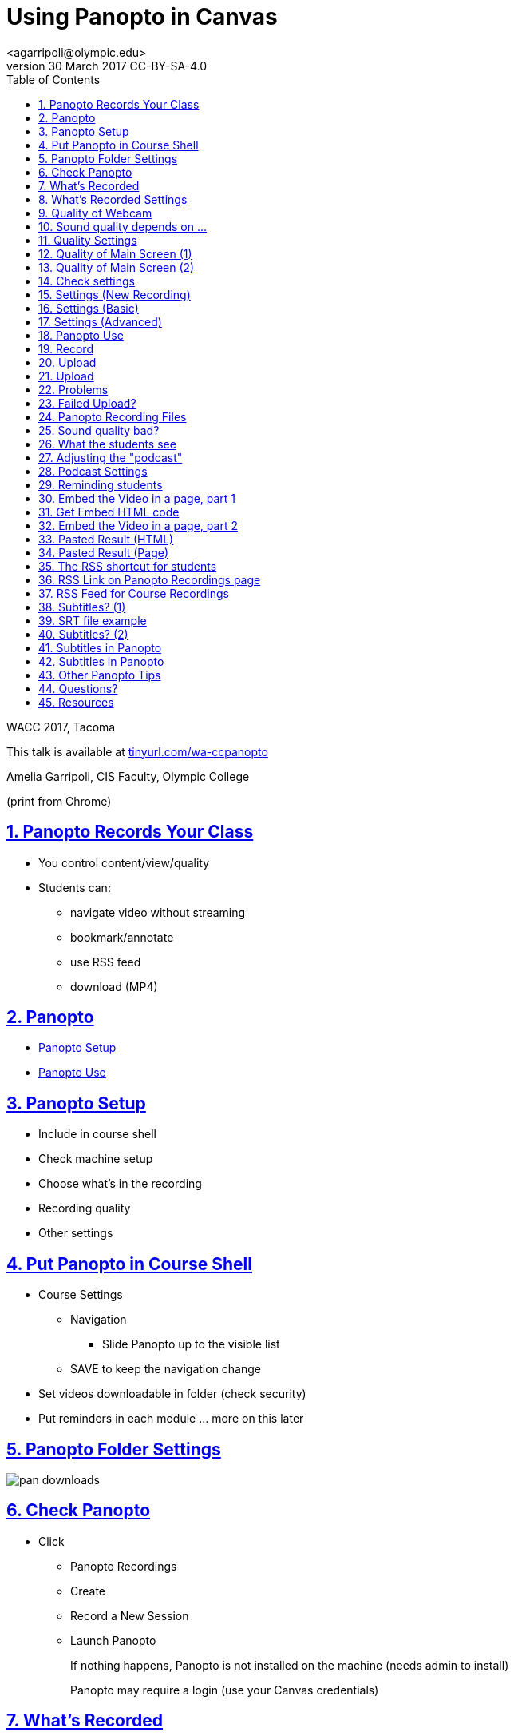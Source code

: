 = Using Panopto in Canvas
<agarripoli@olympic.edu>
v30 March 2017 CC-BY-SA-4.0
:doctype: book
:source-highlighter: coderay
:listing-caption: Listing
:encoding: utf-8
:lang: en
:toc: left
:toclevels: 2
:numbered:
:sectlinks:
:sectanchors:
:copyright: CC-BY-SA-4.0
:backend: revealjs 
:revealjs_theme: black
:revealjs_slideNumber: true
:revealjs_loop: true
:revealjs_transition: fade

WACC 2017, Tacoma

This talk is available at http://tinyurl.com/wa-ccpanopto[tinyurl.com/wa-ccpanopto]

Amelia Garripoli, CIS Faculty, Olympic College

(print from Chrome)





////
generate slides with:
asciidoctor -T asciidoctor-reveal.js/templates/slim wa-ccpanopto.adoc
prepare to be amazed 

follow instructions at https://github.com/frederickf/presentable to add a TOC...
////

////
:numbered!:
////

////
== Table of Contents

**** <<_panopto_use,Panopto Use>>
**** <<_panopto_records_your_class,Panopto Records Your Class>>
**** <<_panopto,Panopto>>
**** <<_panopto_setup,Panopto Setup>>
**** <<_Classrooms_with_Webcams,Classrooms with Webcams>>
**** <<_Put_Panopto_in_Course_Shell,Put Panopto in Course Shell>>
**** <<_Panopto_Folder_Settings,Panopto Folder Settings>>
**** <<_check_panopto,Check Panopto >>
**** <<_Whats_Recorded,What's Recorded>>
**** <<_Whats_Recorded_Settings,What's Recorded Settings>>
**** <<_Quality_of_Webcam,Quality of Webcam>>
**** <<_Sound_quality_depends_on_...,Sound quality depends on ...>>
**** <<_Quality_Settings,Quality Settings>>
**** <<_Quality_of_Main_Screen_1,Quality of Main Screen (1)>>
**** <<_Quality_of_Main_Screen_2,Quality of Main Screen (2)>>
**** <<_Check_settings,Check settings>>
**** <<_Settings_(New_Recording),Settings (New Recording)>>
**** <<_Settings_(Basic),Settings (Basic)>>
**** <<_Settings_(Advanced),Settings (Advanced)>>
**** <<_Panopto_Use,Panopto Use>>
**** <<_Record,Record>>
**** <<_Upload,Upload>>
**** <<_Upload,Upload>>
**** <<_Failed_Upload,Failed Upload? >>
**** <<_Panopto_Recording_Files,Panopto Recording Files>>
**** <<_Sound_quality_bad,Sound quality bad?>>
**** <<_What_the_students_see,What the students see>>
**** <<_Adjusting_the_podcast,Adjusting the "podcast">>
**** <<_Podcast_Settings,Podcast Settings>>
**** <<_Reminding_students,Reminding students>>
**** <<_Embed_the_Video_part_1,Embed the Video in a page, part 1>>
**** <<_Get_Embed_HTML_code,Get Embed HTML code>>
**** <<_Embed_the_Video_part_2,Embed the Video in a page, part 2>>
**** <<_Pasted_Result_HTML,Pasted Result (HTML)>>
**** <<_Pasted_Result_Page,Pasted Result (Page)>>
**** <<_The_RSS_shortcut_for_students,The RSS shortcut for students>>
**** <<_RSS_Link_on_Panopto_Recordings_page,RSS Link on Panopto Recordings page>>
**** <<_RSS_Feed_for_Course_Recordings,RSS Feed for Course Recordings>>
**** <<_Subtitles_1,Subtitles? (1)>>
**** <<_SRT_file_example,SRT file example>>
**** <<_Subtitles_2,Subtitles? (2)>>
**** <<_Subtitles_in_Panopto,Subtitles in Panopto>>
**** <<_Subtitles_in_Panopto,Subtitles in Panopto>>
**** <<_other_panopto_tips,Other Panopto Tips>>
**** <<_questions,Questions?>>
**** <<_resources,Resources>>
////

== Panopto Records Your Class

* You control content/view/quality
* Students can:
** navigate video without streaming
** bookmark/annotate
** use RSS feed
** download (MP4)

////
* Blackboard Collaborate
** In Canvas
** Student Interaction
* Third Party
** Completely Control Rendering
** Richer Editing
////

== Panopto

* <<_panopto_setup,Panopto Setup>>
* <<_panopto_use,Panopto Use>>

== Panopto Setup

* Include in course shell
* Check machine setup
* Choose what's in the recording
* Recording quality
* Other settings

////
== Classrooms with Webcams

* A106A-TW-08811
* B206-TW-08781
* CSC102-TW-09371
* HL014-TW-08700
* HL015-TW-10837
* HOC139-TW-08457
* HOC142-TW-08784
* HS110-TW-07910
* HS111-TW-07911
* HS124-TW-07918
* HS129-TW-07920
* HS202-TW-07902
* HS306-TW-07933
* HS347-TW-07904
* **MOBILE-TW-08772**
* **MOBILE-TW-10257**
* OCP105-TW-08785
* OCP108-TW-09980
* OCP220-TW-10009
* OCS-WFTW-07903
* RBS122-TW-20161
* ST136-TW-08427
* T100-TW-10680
* T111-TW-10654
* T201-TW-11109
* T212-TW-09065
* TJL116-TW-08455
* TJL120-TW-07039
////

== Put Panopto in Course Shell

* Course Settings
** Navigation
*** Slide Panopto up to the visible list
** SAVE to keep the navigation change
* Set videos downloadable in folder (check security)
* Put reminders in each module ... more on this later

== Panopto Folder Settings

image::images/pan-downloads.png[]

== Check Panopto 

* Click
** Panopto Recordings
** Create
** Record a New Session
** Launch Panopto
+
If nothing happens, Panopto is not installed on the machine (needs admin to install)
+
Panopto may require a login (use your Canvas credentials)

== What's Recorded

** Primary Screen
** You (it's a good thing, really): audio and/or video
** Secondary Screen (not such a good thing... replay hard)
** PowerPoint (optional, adds text search)

== What's Recorded Settings

image::images/pan-singlemonitor.png[]

== Quality of Webcam

* Primary input is webcam (audio/visual)
* video yes/no -- check lighting
* audio yes/no -- check sound strength (turn it UP)
* quality: affects head size and sound

== Sound quality depends on ...

* The HVAC
* What noise-generators are near your microphone (SURFACE PRO 3)
* Quality of your microphone (LG750 over LG760 and LG730)
* How far away you are from the microphone
** If you wander, get a bluetooth setup in the room -- but test sound again!
* Repeat the question! (students voices dim at best, off-mike)

== Quality Settings

image::images/pan-singlemonitor.png[]


== Quality of Main Screen (1)

* fps = frames per second kbps - kb per second, impacts frame size
* screen resolution, fps, kbps interact to determine recording size; lower is smaller
* 15fps works for most screen use and ok corner webcam
* 30fps gives good webcam recording if full head-shot and screen activity

== Quality of Main Screen (2)

* 1280x720 resolution captures 12-point fonts on full-size viewing; 16-point fonts viewable on phablets
(640x480 very small; 1920x1080 very large)
* kbps, bit rate control -- higher settings will give bigger files with more quality (it's always a trade-off); 750kbps or min permitted for resolution.

== Check settings

* choose folder (set to current class)
* recording name -- consider using date, class, module
* under Basic Settings
** check the recording location -- somewhere persistent, but not a thumb or network drive
** if no second monitor, click "Minimize when recording"
* under Advanced Settings, click "Capture in MP4 format"

== Settings (New Recording)

image::images/pan-choosefolder.png[]

== Settings (Basic)

image::images/pan-basicsettings.png[]

== Settings (Advanced)

image::images/pan-advancedsettings.png[]


== Panopto Use

* How to Record
* The Upload
* Fixing problems
* Student view
* Download recordings
* Embed recordings
* Adding subtitles
* And more...


== Record

* put Panopto controls on secondary screen or use minimize when recording setting
* the Round Red RECORD button
* Pause may not be your friend (check the recording if you use it; lost in re-rendering)
* You're on!
* When done, click the Square Red STOP button


== Upload

* Uploading doesn't start until recording is done.
* Coordinate with the next instructor in the room 
** if they don't need Panopto, leave it running (lock your login but leave it up) so the upload continues
** if they use Panopto, exit Panopto; otherwise they have to reboot to kill your Panopto to get theirs to start. Your upload continues when they start Panopto 
* If you have to cancel or leave your upload, copy the MP4's for the screen and video/audio (MP3 if just audio) to upload them from another machine (use course's Files area if you don't have a thumb drive)

== Upload

image::images/pan-upload.png[]


== Problems

* Upload fails
* Sound quality bad

== Failed Upload? 

* Use Panopto Recordings-> Create -> Upload Media to create a video from saved MP4's.
* Video/Audio (####.DV.localview.mp4) is primary (upload it)
* Screen (####.SCREEN.localview.mp4) is secondary (edit it in)
* .panrv format if MP4 not selected
* Only need to save these two if you have to walk away from the PC (direct upload to course shell in a pinch for later)

== Panopto Recording Files

image::images/pan-files.png[]

== Sound quality bad?

* Re-record
* or Fix (https://olympic.instructure.com/courses/1421931/external_tools/25250[.] http://olympic.hosted.panopto.com/Panopto/Podcast/Podcast.ashx?courseid=8e9aff7e-370d-48ee-bb23-ca2b75d517a1&type=mp4[samples]): 
** make recording as MP4's, use the one with .DV
** http://www.audacityteam.org/[Audacity+LAME+FFMPEG] to edit (makes an MP3).
** Normalize to make it louder
** Noise Reduction to remove static ( https://diyvideoeditor.com/cleaning-a-voice-track-with-audacity/[how-to] )
** Replace the video primary feed with the improved audio (Advanced Edit on Safari/IE)


== What the students see

* The Panopto Experience
** streaming
** bookmarks/notes
** speed up/slow down/pause

* The RSS feed/podcast/downloaded videos


== Adjusting the "podcast"

* Style of layout 
 ** picture-in-picture
 ** just primary
 ** just secondary (includes audio)
 ** tile all (not recommended for reading screens)
* quality of podcast rendering
** 576p (30fps)
** 720p (30fps) <-- best compromise tablet v. PC
** 1080p (30fps) <-- PC, not streaming video
** 1080p (60fps) <-- PC, streaming video

== Podcast Settings


image::images/pan-podcastquality.png[]


== Reminding students

* Panopto in Course Navigation (not enough)
* Panopto reminder in Modules (use Text Header)
* Panopto link in a Page is always `https://olympic.instructure.com/courses/COURSENUMBER/external_tools/25250`
* Embed the video in a Page 
* Show them the RSS shortcut


== Embed the Video in a page, part 1
** Panopto Recordings
** mouseover the ... by the video you want to bring up the admin menu
** select Share
** Select Embed
** Copy the `<iframe...` code in the text area
+
--- continued on next slide

== Get Embed HTML code

image::images/pan-embedcode.png[]
 
== Embed the Video in a page, part 2

** Edit the Page you want to put it on
** Click HTML Editor
** paste this HTML code on the page (put it at the top if you aren't HTML-comfortable, you can move it next)
** Click Rich Text Editor
** If you don't like where the video is, select it and cut-and-paste it where you want it on the page.

== Pasted Result (HTML)

image::images/pan-embedpaste.png[]

== Pasted Result (Page)

image::images/pan-embeddedvideo.png[]

== The RSS shortcut for students
* Do this on FIREFOX
* Go to Panopto Recordings
* Click orange RSS icon
* Click "Subscribe to RSS" in the pop-up menu
* A page comes up listing the videos,  click to view or right-click to download.
* Students can bookmark that link and return to it to see new videos

== RSS Link on Panopto Recordings page

Works without Canvas login (http://olympic.hosted.panopto.com/Panopto/Podcast/Podcast.ashx?courseid=8e9aff7e-370d-48ee-bb23-ca2b75d517a1&type=mp4[example])

image::images/pan-rss-downloads.png[]

== RSS Feed for Course Recordings

image::images/pan-rss-list.png[]

== Subtitles? (1)

* Need a https://matroska.org/technical/specs/subtitles/srt.html[SRT file]
** https://support.google.com/youtube/answer/6373554[YouTube Generated Captions]: upload to YouTube, get the captions, and export them
** https://www.techsmith.com/camtasia.html[Camtasia] generates captions; trainable to recognize _your_ voice 
** Outside service provider (needs MP4, provides SRT)

== SRT file example

image::images/pan-srtfile.png[]

== Subtitles? (2)
* Add the captions to your recording _after_ it is uploaded and processed:
** Panopto Recordings
 ** mouseover the ... by the video you want to bring up the admin menu
 ** select Settings
 ** select Captions
 ** Click Browse ... and pick the srt file
 ** Click Upload Captions


== Subtitles in Panopto
* Not included in the Podcast/MP4 download
* Stream on the side as the student views the recording
* https://olympic.hosted.panopto.com/Panopto/Pages/Viewer.aspx?id=e4440663-b19b-4f99-a187-bb7db5658493[Sample Subtitled Video]

== Subtitles in Panopto

click View in Panopto to see captions

++++
<iframe src="https://olympic.hosted.panopto.com/Panopto/Pages/Embed.aspx?id=e4440663-b19b-4f99-a187-bb7db5658493&v=1" width="720" height="405" style="padding: 0px; border: 1px solid #464646;" frameborder="0" allowfullscreen></iframe>
++++


== Other Panopto Tips

* Clean up local videos through the app
* Editing in Panopto - limited, but can cut off a start/end
* Bookmarks/Notes can be published (won't be in the downloaded MP4s)
* Viewing statistics (won't register downloads, just views within the viewer)


== Questions?

Bonus: Video from January 2016 QM FLC on this topic

++++
<video width="600" height="auto" controls="">
<source src="https://olympic.hosted.panopto.com/Panopto/Podcast/Syndication/20f43948-4e94-4bda-ac7b-d706fc232479.mp4" type="video/mp4"/>
Video not supported, Download <a href="https://olympic.hosted.panopto.com/Panopto/Podcast/Syndication/20f43948-4e94-4bda-ac7b-d706fc232479.mp4">QMFLCPanopto.mp4</a> video 
with Right-click / Save As...
</video>
++++

== Resources

- https://support.panopto.com/documentation[Panopto - Documentation]
- http://www.audacityteam.org/[Audacity]
- http://diyvideoeditor.com/cleaning-a-voice-track-with-audacity/[How to clean the audio track]
- https://matroska.org/technical/specs/subtitles/srt.html[SRT  subtitle file format]
- https://support.google.com/youtube/answer/6373554[YouTube Generated Captions]
- https://www.techsmith.com/camtasia.html[Camtasia]
- http://www.etskb-fac.cidde.pitt.edu/panopto/best-practices-for-adding-captions-to-your-panopto-videos/[U. of Pittsburgh Best Practices on Adding Captions]

This talk is available at http://tinyurl.com/wa-ccpanopto[tinyurl.com/wa-ccpanopto]
